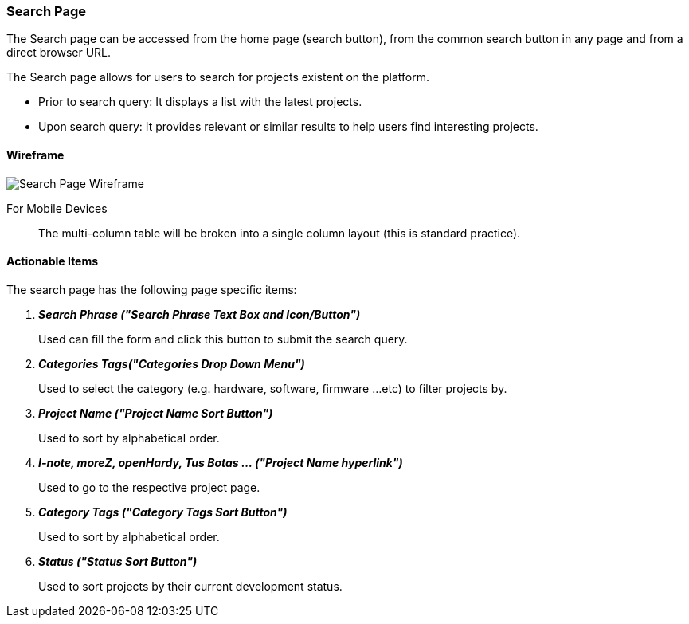:wireframes: ../wireframes
:search_page_wireframe: {wireframes}/search_page/search_page_wireframe_desktop.svg


=== Search Page
The Search page can be accessed from the home page (search button), from
the common search button in any page and from a direct browser URL.

The Search page allows for users to search for projects existent on the
platform.

* Prior to search query: It displays a list with the latest projects.

* Upon search query: It provides relevant or similar results to help
    users find interesting projects.

==== Wireframe

image::{search_page_wireframe}[Search Page Wireframe]

For Mobile Devices:: The multi-column table will be broken into a single
column layout (this is standard practice).

==== Actionable Items

The search page has the following page specific items:

[qanda]
*Search Phrase ("Search Phrase Text Box and Icon/Button")*::
    Used can fill the form and click this button to submit the search
    query.

*Categories Tags("Categories Drop Down Menu")*::
    Used to select the category (e.g. hardware, software, firmware ...etc)
    to filter projects by.

*Project Name ("Project Name Sort Button")*::
    Used to sort by alphabetical order.

*I-note, moreZ, openHardy, Tus Botas ... ("Project Name hyperlink")*::
    Used to go to the respective project page.

*Category Tags ("Category Tags Sort Button")*::
    Used to sort by alphabetical order.

*Status ("Status Sort Button")*::
    Used to sort projects by their current development status.
